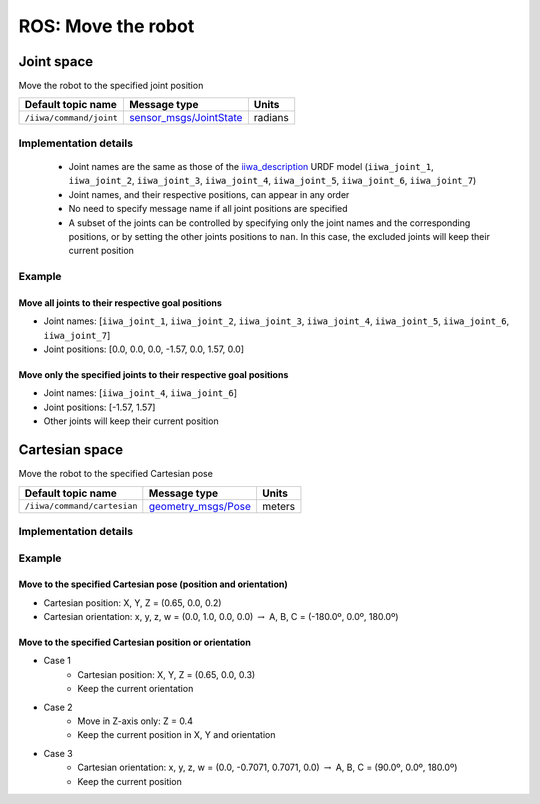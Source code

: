 ROS: Move the robot
===================

.. raw:: html
  
    <hr>

Joint space
-----------

Move the robot to the specified joint position

.. list-table::
    :header-rows: 1

    * - Default topic name
      - Message type
      - Units
    * - :literal:`/iiwa/command/joint`
      - `sensor_msgs/JointState <http://docs.ros.org/en/noetic/api/sensor_msgs/html/msg/JointState.html>`_
      - radians

Implementation details
^^^^^^^^^^^^^^^^^^^^^^

    * Joint names are the same as those of the `iiwa_description <https://github.com/IFL-CAMP/iiwa_stack/tree/master/iiwa_description>`_ URDF model (``iiwa_joint_1``, ``iiwa_joint_2``, ``iiwa_joint_3``, ``iiwa_joint_4``, ``iiwa_joint_5``, ``iiwa_joint_6``, ``iiwa_joint_7``)

    * Joint names, and their respective positions, can appear in any order

    * No need to specify message name if all joint positions are specified

    * A subset of the joints can be controlled by specifying only the joint names and the corresponding positions, or by setting the other joints positions to ``nan``. In this case, the excluded joints will keep their current position

Example
^^^^^^^

Move all joints to their respective goal positions
""""""""""""""""""""""""""""""""""""""""""""""""""

* Joint names: [``iiwa_joint_1``, ``iiwa_joint_2``, ``iiwa_joint_3``, ``iiwa_joint_4``, ``iiwa_joint_5``, ``iiwa_joint_6``, ``iiwa_joint_7``]
* Joint positions: [0.0, 0.0, 0.0, -1.57, 0.0, 1.57, 0.0]

.. tabs::

    .. tab:: Command-line tool (rostopic)

        .. literalinclude:: ../snippets/ros_move.txt
            :language: bash
            :start-after: [start-command-line-joint-1]
            :end-before: [end-command-line-joint-1]

    .. tab:: Python

        .. literalinclude:: ../snippets/ros_move.txt
            :language: bash
            :start-after: [start-python-joint-1]
            :end-before: [end-python-joint-1]

Move only the specified joints to their respective goal positions
"""""""""""""""""""""""""""""""""""""""""""""""""""""""""""""""""

* Joint names: [``iiwa_joint_4``, ``iiwa_joint_6``]
* Joint positions: [-1.57, 1.57]
* Other joints will keep their current position

.. tabs::

    .. tab:: Command-line tool (rostopic)

        .. literalinclude:: ../snippets/ros_move.txt
            :language: bash
            :start-after: [start-command-line-joint-2]
            :end-before: [end-command-line-joint-2]

    .. tab:: Python

        .. literalinclude:: ../snippets/ros_move.txt
            :language: bash
            :start-after: [start-python-joint-2]
            :end-before: [end-python-joint-2]

.. raw:: html
  
    <hr>

Cartesian space
---------------

Move the robot to the specified Cartesian pose

.. list-table::
    :header-rows: 1

    * - Default topic name
      - Message type
      - Units
    * - :literal:`/iiwa/command/cartesian`
      - `geometry_msgs/Pose <http://docs.ros.org/en/noetic/api/geometry_msgs/html/msg/Pose.html>`_
      - meters

Implementation details
^^^^^^^^^^^^^^^^^^^^^^

.. TODO

Example
^^^^^^^

Move to the specified Cartesian pose (position and orientation)
"""""""""""""""""""""""""""""""""""""""""""""""""""""""""""""""

* Cartesian position: X, Y, Z = (0.65, 0.0, 0.2)
* Cartesian orientation: x, y, z, w = (0.0, 1.0, 0.0, 0.0) :math:`\; \rightarrow \;` A, B, C = (-180.0º, 0.0º, 180.0º)

.. tabs::

    .. tab:: Command-line tool (rostopic)

        .. literalinclude:: ../snippets/ros_move.txt
            :language: bash
            :start-after: [start-command-line-cartesian-1]
            :end-before: [end-command-line-cartesian-1]

    .. tab:: Python

        .. literalinclude:: ../snippets/ros_move.txt
            :language: bash
            :start-after: [start-python-cartesian-1]
            :end-before: [end-python-cartesian-1]

Move to the specified Cartesian position or orientation
"""""""""""""""""""""""""""""""""""""""""""""""""""""""

* Case 1
    * Cartesian position: X, Y, Z = (0.65, 0.0, 0.3)
    * Keep the current orientation 
* Case 2
    * Move in Z-axis only: Z = 0.4
    * Keep the current position in X, Y and orientation
* Case 3
    * Cartesian orientation: x, y, z, w = (0.0, -0.7071, 0.7071, 0.0) :math:`\; \rightarrow \;` A, B, C = (90.0º, 0.0º, 180.0º)
    * Keep the current position

.. tabs::

    .. tab:: Command-line tool (rostopic)

        .. literalinclude:: ../snippets/ros_move.txt
            :language: bash
            :start-after: [start-command-line-cartesian-2]
            :end-before: [end-command-line-cartesian-2]

    .. tab:: Python

        .. literalinclude:: ../snippets/ros_move.txt
            :language: bash
            :start-after: [start-python-cartesian-2]
            :end-before: [end-python-cartesian-2]

